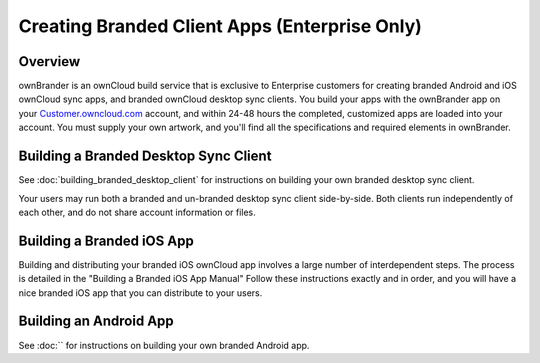 ==============================================
Creating Branded Client Apps (Enterprise Only)
==============================================

Overview
--------

ownBrander is an ownCloud build service that is exclusive to Enterprise 
customers for creating branded Android and iOS ownCloud sync apps, and branded 
ownCloud desktop sync clients. You build your apps with the 
ownBrander app on your `Customer.owncloud.com 
<https://customer.owncloud.com/owncloud/>`_ account, and within 24-48 hours 
the completed, customized apps are loaded into your account. You must supply 
your own artwork, and you'll find all the specifications and required elements 
in ownBrander.

.. image:: ../images/ownbrander-1.png

Building a Branded Desktop Sync Client
--------------------------------------

See :doc:`building_branded_desktop_client` for instructions on building your own 
branded desktop sync client.

Your users may run both a branded and un-branded desktop sync client 
side-by-side. Both clients run independently of each other, and do not share 
account information or files.

Building a Branded iOS App
--------------------------

Building and distributing your branded iOS ownCloud app involves a large number 
of interdependent steps. The process is detailed in the "Building a Branded iOS 
App Manual" Follow these instructions exactly and in order, and you will have a 
nice branded iOS app that you can distribute to your users.

Building an Android App
-----------------------
   
See :doc:`` for instructions on building your own branded Android app.


